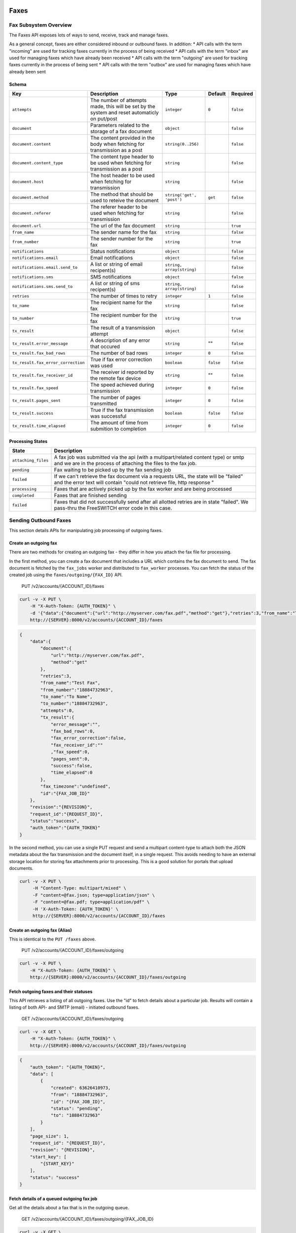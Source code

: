 Faxes
-----

Fax Subsystem Overview
~~~~~~~~~~~~~~~~~~~~~~

The Faxes API exposes lots of ways to send, receive, track and manage faxes.

As a general concept, faxes are either considered inbound or outbound faxes. In addition: \* API calls with the term "incoming" are used for tracking faxes currently in the process of being received \* API calls with the term "inbox" are used for managing faxes which have already been received \* API calls with the term "outgoing" are used for tracking faxes currently in the process of being sent \* API calls with the term "outbox" are used for managing faxes which have already been sent

Schema
^^^^^^

+--------------------------------------+-------------------------------------------------------------------------------------------------+-----------------------------+-------------+-------------+
| Key                                  | Description                                                                                     | Type                        | Default     | Required    |
+======================================+=================================================================================================+=============================+=============+=============+
| ``attempts``                         | The number of attempts made, this will be set by the system and reset automaticly on put/post   | ``integer``                 | ``0``       | ``false``   |
+--------------------------------------+-------------------------------------------------------------------------------------------------+-----------------------------+-------------+-------------+
| ``document``                         | Parameters related to the storage of a fax document                                             | ``object``                  |             | ``false``   |
+--------------------------------------+-------------------------------------------------------------------------------------------------+-----------------------------+-------------+-------------+
| ``document.content``                 | The content provided in the body when fetching for transmission as a post                       | ``string(0..256)``          |             | ``false``   |
+--------------------------------------+-------------------------------------------------------------------------------------------------+-----------------------------+-------------+-------------+
| ``document.content_type``            | The content type header to be used when fetching for transmission as a post                     | ``string``                  |             | ``false``   |
+--------------------------------------+-------------------------------------------------------------------------------------------------+-----------------------------+-------------+-------------+
| ``document.host``                    | The host header to be used when fetching for transmission                                       | ``string``                  |             | ``false``   |
+--------------------------------------+-------------------------------------------------------------------------------------------------+-----------------------------+-------------+-------------+
| ``document.method``                  | The method that should be used to reteive the document                                          | ``string('get', 'post')``   | ``get``     | ``false``   |
+--------------------------------------+-------------------------------------------------------------------------------------------------+-----------------------------+-------------+-------------+
| ``document.referer``                 | The referer header to be used when fetching for transmission                                    | ``string``                  |             | ``false``   |
+--------------------------------------+-------------------------------------------------------------------------------------------------+-----------------------------+-------------+-------------+
| ``document.url``                     | The url of the fax document                                                                     | ``string``                  |             | ``true``    |
+--------------------------------------+-------------------------------------------------------------------------------------------------+-----------------------------+-------------+-------------+
| ``from_name``                        | The sender name for the fax                                                                     | ``string``                  |             | ``false``   |
+--------------------------------------+-------------------------------------------------------------------------------------------------+-----------------------------+-------------+-------------+
| ``from_number``                      | The sender number for the fax                                                                   | ``string``                  |             | ``true``    |
+--------------------------------------+-------------------------------------------------------------------------------------------------+-----------------------------+-------------+-------------+
| ``notifications``                    | Status notifications                                                                            | ``object``                  |             | ``false``   |
+--------------------------------------+-------------------------------------------------------------------------------------------------+-----------------------------+-------------+-------------+
| ``notifications.email``              | Email notifications                                                                             | ``object``                  |             | ``false``   |
+--------------------------------------+-------------------------------------------------------------------------------------------------+-----------------------------+-------------+-------------+
| ``notifications.email.send_to``      | A list or string of email recipent(s)                                                           | ``string, array(string)``   |             | ``false``   |
+--------------------------------------+-------------------------------------------------------------------------------------------------+-----------------------------+-------------+-------------+
| ``notifications.sms``                | SMS notifications                                                                               | ``object``                  |             | ``false``   |
+--------------------------------------+-------------------------------------------------------------------------------------------------+-----------------------------+-------------+-------------+
| ``notifications.sms.send_to``        | A list or string of sms recipent(s)                                                             | ``string, array(string)``   |             | ``false``   |
+--------------------------------------+-------------------------------------------------------------------------------------------------+-----------------------------+-------------+-------------+
| ``retries``                          | The number of times to retry                                                                    | ``integer``                 | ``1``       | ``false``   |
+--------------------------------------+-------------------------------------------------------------------------------------------------+-----------------------------+-------------+-------------+
| ``to_name``                          | The recipient name for the fax                                                                  | ``string``                  |             | ``false``   |
+--------------------------------------+-------------------------------------------------------------------------------------------------+-----------------------------+-------------+-------------+
| ``to_number``                        | The recipient number for the fax                                                                | ``string``                  |             | ``true``    |
+--------------------------------------+-------------------------------------------------------------------------------------------------+-----------------------------+-------------+-------------+
| ``tx_result``                        | The result of a transmission attempt                                                            | ``object``                  |             | ``false``   |
+--------------------------------------+-------------------------------------------------------------------------------------------------+-----------------------------+-------------+-------------+
| ``tx_result.error_message``          | A description of any error that occured                                                         | ``string``                  | ""          | ``false``   |
+--------------------------------------+-------------------------------------------------------------------------------------------------+-----------------------------+-------------+-------------+
| ``tx_result.fax_bad_rows``           | The number of bad rows                                                                          | ``integer``                 | ``0``       | ``false``   |
+--------------------------------------+-------------------------------------------------------------------------------------------------+-----------------------------+-------------+-------------+
| ``tx_result.fax_error_correction``   | True if fax error correction was used                                                           | ``boolean``                 | ``false``   | ``false``   |
+--------------------------------------+-------------------------------------------------------------------------------------------------+-----------------------------+-------------+-------------+
| ``tx_result.fax_receiver_id``        | The receiver id reported by the remote fax device                                               | ``string``                  | ""          | ``false``   |
+--------------------------------------+-------------------------------------------------------------------------------------------------+-----------------------------+-------------+-------------+
| ``tx_result.fax_speed``              | The speed achieved during transmission                                                          | ``integer``                 | ``0``       | ``false``   |
+--------------------------------------+-------------------------------------------------------------------------------------------------+-----------------------------+-------------+-------------+
| ``tx_result.pages_sent``             | The number of pages transmitted                                                                 | ``integer``                 | ``0``       | ``false``   |
+--------------------------------------+-------------------------------------------------------------------------------------------------+-----------------------------+-------------+-------------+
| ``tx_result.success``                | True if the fax transmission was successful                                                     | ``boolean``                 | ``false``   | ``false``   |
+--------------------------------------+-------------------------------------------------------------------------------------------------+-----------------------------+-------------+-------------+
| ``tx_result.time_elapsed``           | The amount of time from submition to completion                                                 | ``integer``                 | ``0``       | ``false``   |
+--------------------------------------+-------------------------------------------------------------------------------------------------+-----------------------------+-------------+-------------+

Processing States
^^^^^^^^^^^^^^^^^

+-----------------------+------------------------------------------------------------------------------------------------------------------------------------------------------------------+
| State                 | Description                                                                                                                                                      |
+=======================+==================================================================================================================================================================+
| ``attaching_files``   | A fax job was submitted via the api (with a multipart/related content type) or smtp and we are in the process of attaching the files to the fax job.             |
+-----------------------+------------------------------------------------------------------------------------------------------------------------------------------------------------------+
| ``pending``           | Fax waiting to be picked up by the fax sending job                                                                                                               |
+-----------------------+------------------------------------------------------------------------------------------------------------------------------------------------------------------+
| ``failed``            | If we can't retrieve the fax document via a requests URL, the state will be "failed" and the error text will contain "could not retrieve file, http response "   |
+-----------------------+------------------------------------------------------------------------------------------------------------------------------------------------------------------+
| ``processing``        | Faxes that are actively picked up by the fax worker and are being processed                                                                                      |
+-----------------------+------------------------------------------------------------------------------------------------------------------------------------------------------------------+
| ``completed``         | Faxes that are finished sending                                                                                                                                  |
+-----------------------+------------------------------------------------------------------------------------------------------------------------------------------------------------------+
| ``failed``            | Faxes that did not successfully send after all allotted retries are in state "failed". We pass-thru the FreeSWITCH error code in this case.                      |
+-----------------------+------------------------------------------------------------------------------------------------------------------------------------------------------------------+

Sending Outbound Faxes
~~~~~~~~~~~~~~~~~~~~~~

This section details APIs for manipulating job processing of outgoing faxes.

Create an outgoing fax
^^^^^^^^^^^^^^^^^^^^^^

There are two methods for creating an outgoing fax - they differ in how you attach the fax file for processing.

In the first method, you can create a fax document that includes a URL which contains the fax document to send. The fax document is fetched by the ``fax_jobs`` worker and distributed to ``fax_worker`` processes. You can fetch the status of the created job using the ``faxes/outgoing/{FAX_ID}`` API.

    PUT /v2/accounts/{ACCOUNT\_ID}/faxes

.. code:: shell

    curl -v -X PUT \
        -H "X-Auth-Token: {AUTH_TOKEN}" \
        -d '{"data":{"document":{"url":"http://myserver.com/fax.pdf","method":"get"},"retries":3,"from_name":"Test Fax","from_number":"18884732963","to_name":"To Name","to_number":"18884732963"}}' \
        http://{SERVER}:8000/v2/accounts/{ACCOUNT_ID}/faxes

.. code:: json

    {
        "data":{
            "document":{
                "url":"http://myserver.com/fax.pdf",
                "method":"get"
            },
            "retries":3,
            "from_name":"Test Fax",
            "from_number":"18884732963",
            "to_name":"To Name",
            "to_number":"18884732963",
            "attempts":0,
            "tx_result":{
                "error_message":"",
                "fax_bad_rows":0,
                "fax_error_correction":false,
                "fax_receiver_id":""
                ,"fax_speed":0,
                "pages_sent":0,
                "success":false,
                "time_elapsed":0
            },
            "fax_timezone":"undefined",
            "id":"{FAX_JOB_ID}"
        },
        "revision":"{REVISION}",
        "request_id":"{REQUEST_ID}",
        "status":"success",
        "auth_token":"{AUTH_TOKEN}"
    }

In the second method, you can use a single PUT request and send a multipart content-type to attach both the JSON metadata about the fax transmission and the document itself, in a single request. This avoids needing to have an external storage location for storing fax attachments prior to processing. This is a good solution for portals that upload documents.

.. code:: shell

    curl -v -X PUT \
         -H "Content-Type: multipart/mixed" \
         -F "content=@fax.json; type=application/json" \
         -F "content=@fax.pdf; type=application/pdf" \
         -H 'X-Auth-Token: {AUTH_TOKEN}' \
         http://{SERVER}:8000/v2/accounts/{ACCOUNT_ID}/faxes

Create an outgoing fax (Alias)
^^^^^^^^^^^^^^^^^^^^^^^^^^^^^^

This is identical to the ``PUT /faxes`` above.

    PUT /v2/accounts/{ACCOUNT\_ID}/faxes/outgoing

.. code:: shell

    curl -v -X PUT \
        -H "X-Auth-Token: {AUTH_TOKEN}" \
        http://{SERVER}:8000/v2/accounts/{ACCOUNT_ID}/faxes/outgoing

Fetch outgoing faxes and their statuses
^^^^^^^^^^^^^^^^^^^^^^^^^^^^^^^^^^^^^^^

This API retrieves a listing of all outgoing faxes. Use the "id" to fetch details about a particular job. Results will contain a listing of both API- and SMTP (email) - initiated outbound faxes.

    GET /v2/accounts/{ACCOUNT\_ID}/faxes/outgoing

.. code:: shell

    curl -v -X GET \
        -H "X-Auth-Token: {AUTH_TOKEN}" \
        http://{SERVER}:8000/v2/accounts/{ACCOUNT_ID}/faxes/outgoing

.. code:: json

    {
        "auth_token": "{AUTH_TOKEN}",
        "data": [
            {
                "created": 63626410973,
                "from": "18884732963",
                "id": "{FAX_JOB_ID}",
                "status": "pending",
                "to": "18884732963"
            }
        ],
        "page_size": 1,
        "request_id": "{REQUEST_ID}",
        "revision": "{REVISION}",
        "start_key": [
            "{START_KEY}"
        ],
        "status": "success"
    }

Fetch details of a queued outgoing fax job
^^^^^^^^^^^^^^^^^^^^^^^^^^^^^^^^^^^^^^^^^^

Get all the details about a fax that is in the outgoing queue.

    GET /v2/accounts/{ACCOUNT\_ID}/faxes/outgoing/{FAX\_JOB\_ID}

.. code:: shell

    curl -v -X GET \
        -H "X-Auth-Token: {AUTH_TOKEN}" \
        http://{SERVER}:8000/v2/accounts/{ACCOUNT_ID}/faxes/outgoing/{FAX_JOB_ID}

.. code:: json

    {
        "auth_token": "{AUTH_TOKEN}",
        "data": {
            "attempts": 0,
            "created": 63626410973,
            "delivered": "undefined",
            "document": {
                "method": "get",
                "url": "http://myserver.com/fax.pdf"
            },
            "fax_timezone": "undefined",
            "from_name": "Test Fax",
            "from_number": "18884732963",
            "id": "{FAX_JOB_ID}",
            "retries": 3,
            "status": "pending",
            "to_name": "To Name",
            "to_number": "18884732963",
            "tx_result": {
                "error_message": "",
                "fax_bad_rows": 0,
                "fax_error_correction": false,
                "fax_receiver_id": "",
                "fax_speed": 0,
                "pages_sent": 0,
                "success": false,
                "time_elapsed": 0
            }
        },
        "request_id": "{REQUEST_ID}",
        "revision": "{REVISION}",
        "status": "success"
    }

Managing Past Outbound Faxes
~~~~~~~~~~~~~~~~~~~~~~~~~~~~

Fetch all previously sent faxes in the outbox folder
^^^^^^^^^^^^^^^^^^^^^^^^^^^^^^^^^^^^^^^^^^^^^^^^^^^^

This API retrieves a listing of all outgoing faxes which have already been sent or attempted and are no longer in queue. Results will contain a listing of both API- and SMTP (email) - initiated outbound faxes.

    GET /v2/accounts/{ACCOUNT\_ID}/faxes/outbox

.. code:: shell

    curl -v -X GET \
        -H "X-Auth-Token: {AUTH_TOKEN}" \
        http://{SERVER}:8000/v2/accounts/{ACCOUNT_ID}/faxes/outbox

Fetch a fax from the outbox folder
^^^^^^^^^^^^^^^^^^^^^^^^^^^^^^^^^^

    GET /v2/accounts/{ACCOUNT\_ID}/faxes/outbox/{FAX\_ID}

.. code:: shell

    curl -v -X GET \
        -H "X-Auth-Token: {AUTH_TOKEN}" \
        http://{SERVER}:8000/v2/accounts/{ACCOUNT_ID}/faxes/outbox/{FAX_ID}

Resubmit a fax from the outbox folder
^^^^^^^^^^^^^^^^^^^^^^^^^^^^^^^^^^^^^

    PUT /v2/accounts/{ACCOUNT\_ID}/faxes/outbox/{FAX\_ID}

.. code:: shell

    curl -v -X PUT \
        -H "X-Auth-Token: {AUTH_TOKEN}" \
        -d '{"action": "resubmit", "data": {}}'
        http://{SERVER}:8000/v2/accounts/{ACCOUNT_ID}/faxes/outbox/{FAX_ID}

Fetch the fax payload
^^^^^^^^^^^^^^^^^^^^^

    GET /v2/accounts/{ACCOUNT\_ID}/faxes/outbox/{FAX\_ID}/attachment

.. code:: shell

    curl -v -X GET \
        -H "X-Auth-Token: {AUTH_TOKEN}" \
        http://{SERVER}:8000/v2/accounts/{ACCOUNT_ID}/faxes/outbox/{FAX_ID}/attachment

Fetch logs related to outbound faxes submitted via email
^^^^^^^^^^^^^^^^^^^^^^^^^^^^^^^^^^^^^^^^^^^^^^^^^^^^^^^^

If a fax job was queued or attempted to be queued as the result of an inbound email, the SMTP log for that fax can be retrieved via this API. This is also useful for helping debug problems with inbound faxes, such as when the domain matched an account for an inbound fax, but not a specific faxbox, and thus failed to process.

    GET /v2/accounts/{ACCOUNT\_ID}/faxes/smtplog

.. code:: shell

    curl -v -X GET \
        -H "X-Auth-Token: {AUTH_TOKEN}" \
        http://{SERVER}:8000/v2/accounts/{ACCOUNT_ID}/faxes/smtplog

Fetch a specific log related to email
^^^^^^^^^^^^^^^^^^^^^^^^^^^^^^^^^^^^^

    GET /v2/accounts/{ACCOUNT\_ID}/faxes/smtplog/{ATTEMPT\_ID}

.. code:: shell

    curl -v -X GET \
        -H "X-Auth-Token: {AUTH_TOKEN}" \
        http://{SERVER}:8000/v2/accounts/{ACCOUNT_ID}/faxes/smtplog/{ATTEMPT_ID}

Remove a fax from the outbox folder
^^^^^^^^^^^^^^^^^^^^^^^^^^^^^^^^^^^

This API allows you to delete an old fax message. For privacy reasons, this may be useful if you wish to remove all evidence of a previously sent outbound fax.

    DELETE /v2/accounts/{ACCOUNT\_ID}/faxes/outbox/{FAX\_ID}

.. code:: shell

    curl -v -X DELETE \
        -H "X-Auth-Token: {AUTH_TOKEN}" \
        http://{SERVER}:8000/v2/accounts/{ACCOUNT_ID}/faxes/outbox/{FAX_ID}

Remove the fax payload
^^^^^^^^^^^^^^^^^^^^^^

In some cases, you may wish to remove the document from a fax (usually for privacy reasons) but keep evidence that the fax transmission occurred. This will remove attachments but not the metadata from a sent fax.

    DELETE /v2/accounts/{ACCOUNT\_ID}/faxes/outbox/{FAX\_ID}/attachment

.. code:: shell

    curl -v -X DELETE \
        -H "X-Auth-Token: {AUTH_TOKEN}" \
        http://{SERVER}:8000/v2/accounts/{ACCOUNT_ID}/faxes/outbox/{FAX_ID}/attachment

Managing Past Inbound Faxes
~~~~~~~~~~~~~~~~~~~~~~~~~~~

Fetch all faxes in the inbox folder
^^^^^^^^^^^^^^^^^^^^^^^^^^^^^^^^^^^

Retrieve a list of faxes that have previously been received.

    GET /v2/accounts/{ACCOUNT\_ID}/faxes/inbox

.. code:: shell

    curl -v -X GET \
        -H "X-Auth-Token: {AUTH_TOKEN}" \
        http://{SERVER}:8000/v2/accounts/{ACCOUNT_ID}/faxes/inbox

Fetch a fax from the inbox folder
^^^^^^^^^^^^^^^^^^^^^^^^^^^^^^^^^

Retrieve all metadata about a particular fax for which you have the fax ID.

    GET /v2/accounts/{ACCOUNT\_ID}/faxes/inbox/{FAX\_ID}

.. code:: shell

    curl -v -X GET \
        -H "X-Auth-Token: {AUTH_TOKEN}" \
        http://{SERVER}:8000/v2/accounts/{ACCOUNT_ID}/faxes/inbox/{FAX_ID}

Fetch the fax payload
^^^^^^^^^^^^^^^^^^^^^

Retrieve the fax document / attachments for a particular inbound fax for which you have the fax ID.

    GET /v2/accounts/{ACCOUNT\_ID}/faxes/inbox/{FAX\_ID}/attachment

.. code:: shell

    curl -v -X GET \
        -H "X-Auth-Token: {AUTH_TOKEN}" \
        http://{SERVER}:8000/v2/accounts/{ACCOUNT_ID}/faxes/inbox/{FAX_ID}/attachment

Remove a fax from the inbox folder
^^^^^^^^^^^^^^^^^^^^^^^^^^^^^^^^^^

Delete an old fax message. For privacy reasons, this may be useful if you wish to remove all evidence of a previously received inbound fax.

    DELETE /v2/accounts/{ACCOUNT\_ID}/faxes/inbox/{FAX\_ID}

.. code:: shell

    curl -v -X DELETE \
        -H "X-Auth-Token: {AUTH_TOKEN}" \
        http://{SERVER}:8000/v2/accounts/{ACCOUNT_ID}/faxes/inbox/{FAX_ID}

Remove the fax payload
^^^^^^^^^^^^^^^^^^^^^^

In some cases, you may wish to remove the document from a fax (usually for privacy reasons) but keep evidence that the fax receipt occurred. This will remove attachments but not the metadata from a received fax. Useful after you've done post-processing on a fax externally.

    DELETE /v2/accounts/{ACCOUNT\_ID}/faxes/inbox/{FAX\_ID}/attachment

.. code:: shell

    curl -v -X DELETE \
        -H "X-Auth-Token: {AUTH_TOKEN}" \
        http://{SERVER}:8000/v2/accounts/{ACCOUNT_ID}/faxes/inbox/{FAX_ID}/attachment

APIs under active development
-----------------------------

Receiving Inbound Faxes
~~~~~~~~~~~~~~~~~~~~~~~

Fetch
^^^^^

Retrieve a list of faxes that are currently being received or attempted to be received. NOTE: THIS FUNCTION DOES NOT WORK YET AS OF THE WRITING OF THIS DOCUMENT. We'll update this doc once this function is complete. Ticket #

    GET /v2/accounts/{ACCOUNT\_ID}/faxes/incoming

.. code:: shell

    curl -v -X GET \
        -H "X-Auth-Token: {AUTH_TOKEN}" \
        http://{SERVER}:8000/v2/accounts/{ACCOUNT_ID}/faxes/incoming

Fetch an incoming fax job
^^^^^^^^^^^^^^^^^^^^^^^^^

    GET /v2/accounts/{ACCOUNT\_ID}/faxes/incoming/{FAX\_ID}

.. code:: shell

    curl -v -X GET \
        -H "X-Auth-Token: {AUTH_TOKEN}" \
        http://{SERVER}:8000/v2/accounts/{ACCOUNT_ID}/faxes/incoming/{FAX_ID}
